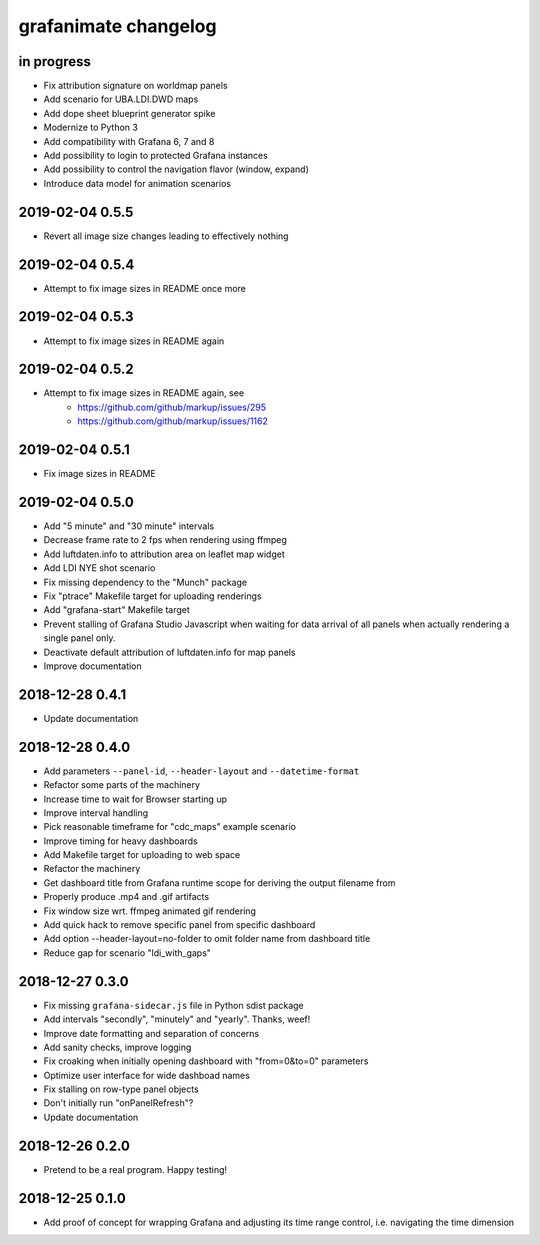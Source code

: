 #####################
grafanimate changelog
#####################


in progress
===========
- Fix attribution signature on worldmap panels
- Add scenario for UBA.LDI.DWD maps
- Add dope sheet blueprint generator spike
- Modernize to Python 3
- Add compatibility with Grafana 6, 7 and 8
- Add possibility to login to protected Grafana instances
- Add possibility to control the navigation flavor (window, expand)
- Introduce data model for animation scenarios


2019-02-04 0.5.5
================
- Revert all image size changes leading to effectively nothing


2019-02-04 0.5.4
================
- Attempt to fix image sizes in README once more


2019-02-04 0.5.3
================
- Attempt to fix image sizes in README again


2019-02-04 0.5.2
================
- Attempt to fix image sizes in README again, see
    - https://github.com/github/markup/issues/295
    - https://github.com/github/markup/issues/1162


2019-02-04 0.5.1
================
- Fix image sizes in README


2019-02-04 0.5.0
================
- Add "5 minute" and "30 minute" intervals
- Decrease frame rate to 2 fps when rendering using ffmpeg
- Add luftdaten.info to attribution area on leaflet map widget
- Add LDI NYE shot scenario
- Fix missing dependency to the "Munch" package
- Fix "ptrace" Makefile target for uploading renderings
- Add "grafana-start" Makefile target
- Prevent stalling of Grafana Studio Javascript when waiting for data arrival
  of all panels when actually rendering a single panel only.
- Deactivate default attribution of luftdaten.info for map panels
- Improve documentation


2018-12-28 0.4.1
================
- Update documentation


2018-12-28 0.4.0
================
- Add parameters ``--panel-id``, ``--header-layout`` and ``--datetime-format``
- Refactor some parts of the machinery
- Increase time to wait for Browser starting up
- Improve interval handling
- Pick reasonable timeframe for "cdc_maps" example scenario
- Improve timing for heavy dashboards
- Add Makefile target for uploading to web space
- Refactor the machinery
- Get dashboard title from Grafana runtime scope for deriving the output filename from
- Properly produce .mp4 and .gif artifacts
- Fix window size wrt. ffmpeg animated gif rendering
- Add quick hack to remove specific panel from specific dashboard
- Add option --header-layout=no-folder to omit folder name from dashboard title
- Reduce gap for scenario "ldi_with_gaps"


2018-12-27 0.3.0
================
- Fix missing ``grafana-sidecar.js`` file in Python sdist package
- Add intervals "secondly", "minutely" and "yearly". Thanks, weef!
- Improve date formatting and separation of concerns
- Add sanity checks, improve logging
- Fix croaking when initially opening dashboard with "from=0&to=0" parameters
- Optimize user interface for wide dashboad names
- Fix stalling on row-type panel objects
- Don't initially run "onPanelRefresh"?
- Update documentation


2018-12-26 0.2.0
================
- Pretend to be a real program. Happy testing!


2018-12-25 0.1.0
================
- Add proof of concept for wrapping Grafana and adjusting its
  time range control, i.e. navigating the time dimension
